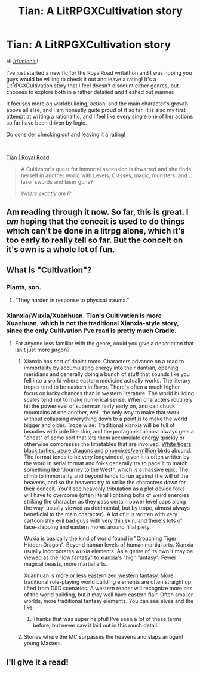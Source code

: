 #+TITLE: Tian: A LitRPGXCultivation story

* Tian: A LitRPGXCultivation story
:PROPERTIES:
:Author: MelasD
:Score: 14
:DateUnix: 1618527798.0
:DateShort: 2021-Apr-16
:END:
Hi [[/r/rational]]!

I've just started a new fic for the RoyalRoad writathon and I was hoping you guys would be willing to check it out and leave a rating! It's a LitRPGXCultivation story that I feel doesn't discount either genres, but chooses to explore both in a rather detailed and fleshed out manner.

It focuses more on worldbuilding, action, and the main character's growth above all else, and I am honestly quite proud of it so far. It is also my first attempt at writing a rationalfic, and I feel like every single one of her actions so far have been driven by logic.

Do consider checking out and leaving it a rating!

​

[[https://www.royalroad.com/fiction/41599/tian][Tian | Royal Road]]

#+begin_quote
  A Cultivator's quest for immortal ascension is thwarted and she finds herself in another world with Levels, Classes, magic, monsters, and... laser swords and laser guns?

  /Where exactly am I?/
#+end_quote


** Am reading through it now. So far, this is great. I /am/ hoping that the conceit is used to do things which can't be done in a litrpg alone, which it's too early to really tell so far. But the conceit on it's own is a whole lot of fun.
:PROPERTIES:
:Author: NoYouTryAnother
:Score: 5
:DateUnix: 1618538551.0
:DateShort: 2021-Apr-16
:END:


** What is "Cultivation"?
:PROPERTIES:
:Author: DawnPaladin
:Score: 3
:DateUnix: 1618531405.0
:DateShort: 2021-Apr-16
:END:

*** Plants, son.
:PROPERTIES:
:Author: Important-Plane-3147
:Score: 14
:DateUnix: 1618531685.0
:DateShort: 2021-Apr-16
:END:

**** "They harden in response to physical trauma."
:PROPERTIES:
:Author: A_Nameless_Soul
:Score: 3
:DateUnix: 1618670169.0
:DateShort: 2021-Apr-17
:END:


*** Xianxia/Wuxia/Xuanhuan. Tian's Cultivation is more Xuanhuan, which is not the traditional Xianxia-style story, since the only Cultivation I've read is pretty much Cradle.
:PROPERTIES:
:Author: MelasD
:Score: 7
:DateUnix: 1618533128.0
:DateShort: 2021-Apr-16
:END:

**** For anyone less familiar with the genre, could you give a description that isn't just more jargon?
:PROPERTIES:
:Author: nicholaslaux
:Score: 3
:DateUnix: 1618772500.0
:DateShort: 2021-Apr-18
:END:

***** Xianxia has sort of daoist roots. Characters advance on a road to immortality by accumulating energy into their dantian, opening meridians and generally doing a bunch of stuff that sounds like you fell into a world where eastern medicine actually works. The literary tropes tend to be eastern in flavor. There's often a much higher focus on lucky chances than in western literature. The world building scales tend not to make numerical sense. When characters routinely hit the powerlevel of superman fairly early on, and can chuck mountains at one another, well, the only way to make that work without collapsing everything down to a point is to make the world bigger and older. Trope wise: Traditional xianxia will be full of beauties with jade like skin, and the protagonist almost always gets a "cheat" of some sort that lets them accumulate energy quickly or otherwise compresses the timetables that are involved. [[https://en.wikipedia.org/wiki/Four_Symbols][White tigers, black turtles, azure dragons and phoenixes/vermillion birds]] abound. The format tends to be very longwinded, given it is often written by the word in serial format and folks generally try to pace it to match something like "Journey to the West", which is a massive epic. The climb to immortality and beyond tends to run against the will of the heavens, and so the heavens try to strike the characters down for their conceit. You'll see heavenly tribulation as a plot device folks will have to overcome (often literal lightning bolts of weird energies striking the character as they pass certain power level caps along the way, usually viewed as detrimental, but by trope, almost always beneficial to the main character). A lot of it is written with very cartoonishly evil bad guys with very thin skin, and there's lots of face-slapping and eastern mores around filial piety.

Wuxia is basically the kind of world found in "Crouching Tiger Hidden Dragon". Beyond human levels of human martial arts. Xianxia usually incorporates wuxia elements. As a genre of its own it may be viewed as the "low fantasy" to xianxia's "high fantasy". Fewer magical beasts, more martial arts.

Xuanhuan is more or less easternized western fantasy. More traditional role-playing world building elements are often straight up lifted from D&D scenarios. A western reader will recognize more bits of the world building, but it may well have eastern flair. Often smaller worlds, more traditional fantasy elements. You can see elves and the like.
:PROPERTIES:
:Author: edwardkmett
:Score: 11
:DateUnix: 1618786349.0
:DateShort: 2021-Apr-19
:END:

****** Thanks that was super helpful! I've seen a lot of these terms before, but never saw it laid out in this much detail.
:PROPERTIES:
:Author: nicholaslaux
:Score: 4
:DateUnix: 1618789837.0
:DateShort: 2021-Apr-19
:END:


***** Stories where the MC surpasses the heavens and slaps arrogant young Masters.
:PROPERTIES:
:Author: TheFightingMasons
:Score: 0
:DateUnix: 1619768872.0
:DateShort: 2021-Apr-30
:END:


** I'll give it a read!
:PROPERTIES:
:Author: WalterTFD
:Score: 1
:DateUnix: 1618591255.0
:DateShort: 2021-Apr-16
:END:
